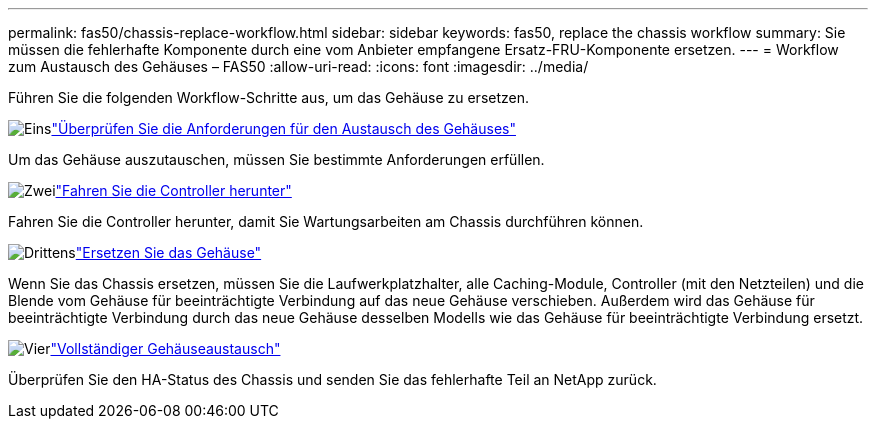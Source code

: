 ---
permalink: fas50/chassis-replace-workflow.html 
sidebar: sidebar 
keywords: fas50, replace the chassis workflow 
summary: Sie müssen die fehlerhafte Komponente durch eine vom Anbieter empfangene Ersatz-FRU-Komponente ersetzen. 
---
= Workflow zum Austausch des Gehäuses – FAS50
:allow-uri-read: 
:icons: font
:imagesdir: ../media/


[role="lead"]
Führen Sie die folgenden Workflow-Schritte aus, um das Gehäuse zu ersetzen.

.image:https://raw.githubusercontent.com/NetAppDocs/common/main/media/number-1.png["Eins"]link:chassis-replace-requirements.html["Überprüfen Sie die Anforderungen für den Austausch des Gehäuses"]
[role="quick-margin-para"]
Um das Gehäuse auszutauschen, müssen Sie bestimmte Anforderungen erfüllen.

.image:https://raw.githubusercontent.com/NetAppDocs/common/main/media/number-2.png["Zwei"]link:chassis-replace-shutdown.html["Fahren Sie die Controller herunter"]
[role="quick-margin-para"]
Fahren Sie die Controller herunter, damit Sie Wartungsarbeiten am Chassis durchführen können.

.image:https://raw.githubusercontent.com/NetAppDocs/common/main/media/number-3.png["Drittens"]link:chassis-replace-move-hardware.html["Ersetzen Sie das Gehäuse"]
[role="quick-margin-para"]
Wenn Sie das Chassis ersetzen, müssen Sie die Laufwerkplatzhalter, alle Caching-Module, Controller (mit den Netzteilen) und die Blende vom Gehäuse für beeinträchtigte Verbindung auf das neue Gehäuse verschieben. Außerdem wird das Gehäuse für beeinträchtigte Verbindung durch das neue Gehäuse desselben Modells wie das Gehäuse für beeinträchtigte Verbindung ersetzt.

.image:https://raw.githubusercontent.com/NetAppDocs/common/main/media/number-4.png["Vier"]link:chassis-replace-complete-system-restore-rma.html["Vollständiger Gehäuseaustausch"]
[role="quick-margin-para"]
Überprüfen Sie den HA-Status des Chassis und senden Sie das fehlerhafte Teil an NetApp zurück.

